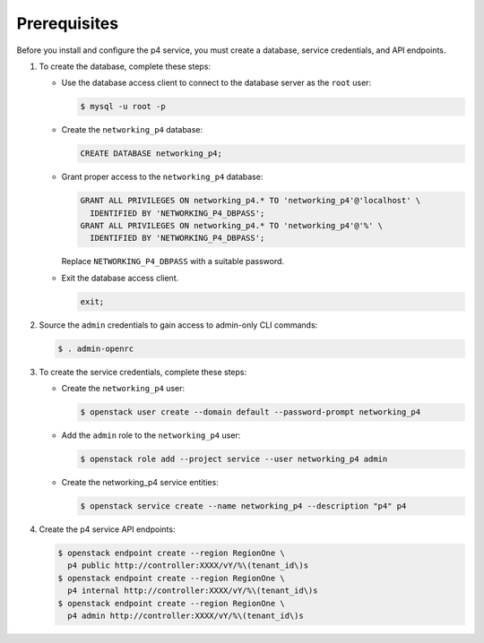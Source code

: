 Prerequisites
-------------

Before you install and configure the p4 service,
you must create a database, service credentials, and API endpoints.

#. To create the database, complete these steps:

   * Use the database access client to connect to the database
     server as the ``root`` user:

     .. code-block:: console

        $ mysql -u root -p

   * Create the ``networking_p4`` database:

     .. code-block:: none

        CREATE DATABASE networking_p4;

   * Grant proper access to the ``networking_p4`` database:

     .. code-block:: none

        GRANT ALL PRIVILEGES ON networking_p4.* TO 'networking_p4'@'localhost' \
          IDENTIFIED BY 'NETWORKING_P4_DBPASS';
        GRANT ALL PRIVILEGES ON networking_p4.* TO 'networking_p4'@'%' \
          IDENTIFIED BY 'NETWORKING_P4_DBPASS';

     Replace ``NETWORKING_P4_DBPASS`` with a suitable password.

   * Exit the database access client.

     .. code-block:: none

        exit;

#. Source the ``admin`` credentials to gain access to
   admin-only CLI commands:

   .. code-block:: console

      $ . admin-openrc

#. To create the service credentials, complete these steps:

   * Create the ``networking_p4`` user:

     .. code-block:: console

        $ openstack user create --domain default --password-prompt networking_p4

   * Add the ``admin`` role to the ``networking_p4`` user:

     .. code-block:: console

        $ openstack role add --project service --user networking_p4 admin

   * Create the networking_p4 service entities:

     .. code-block:: console

        $ openstack service create --name networking_p4 --description "p4" p4

#. Create the p4 service API endpoints:

   .. code-block:: console

      $ openstack endpoint create --region RegionOne \
        p4 public http://controller:XXXX/vY/%\(tenant_id\)s
      $ openstack endpoint create --region RegionOne \
        p4 internal http://controller:XXXX/vY/%\(tenant_id\)s
      $ openstack endpoint create --region RegionOne \
        p4 admin http://controller:XXXX/vY/%\(tenant_id\)s
